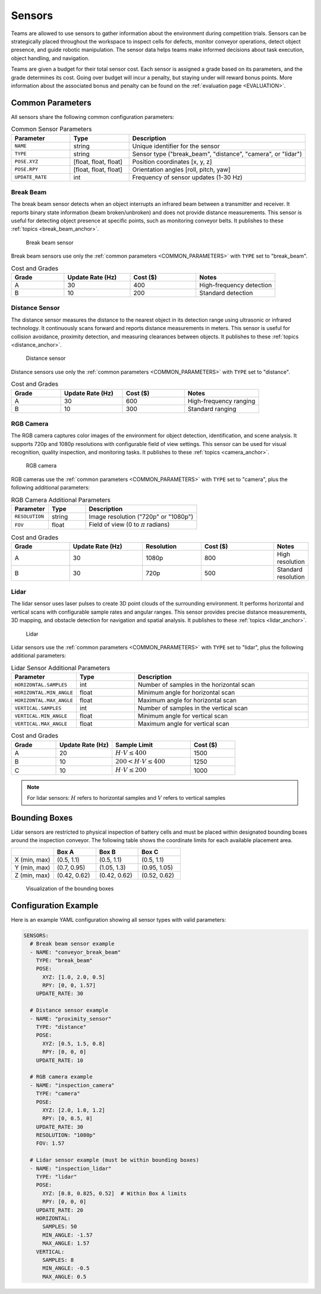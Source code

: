 .. _SENSORS:

=======
Sensors
=======

Teams are allowed to use sensors to gather information about the environment during competition trials. Sensors can be strategically placed throughout the workspace to inspect cells for defects, monitor conveyor operations, detect object presence, and guide robotic manipulation. The sensor data helps teams make informed decisions about task execution, object handling, and navigation.

Teams are given a budget for their total sensor cost. Each sensor is assigned a grade based on its parameters, and the grade determines its cost. Going over budget will incur a penalty, but staying under will reward bonus points. More information about the associated bonus and penalty can be found on the :ref:`evaluation page <EVALUATION>`.

.. _COMMON_PARAMETERS:

Common Parameters
=================

All sensors share the following common configuration parameters:

.. list-table:: Common Sensor Parameters
   :header-rows: 1
   :widths: 20 20 60
   :class: centered-table

   * - Parameter
     - Type
     - Description
   * - ``NAME``
     - string
     - Unique identifier for the sensor
   * - ``TYPE``
     - string
     - Sensor type ("break_beam", "distance", "camera", or "lidar")
   * - ``POSE.XYZ``
     - [float, float, float]
     - Position coordinates [x, y, z]
   * - ``POSE.RPY``
     - [float, float, float]
     - Orientation angles [roll, pitch, yaw]
   * - ``UPDATE_RATE``
     - int
     - Frequency of sensor updates (1-30 Hz)



----------
Break Beam
----------

The break beam sensor detects when an object interrupts an infrared beam between a transmitter and receiver. It reports binary state information (beam broken/unbroken) and does not provide distance measurements. This sensor is useful for detecting object presence at specific points, such as monitoring conveyor belts. It publishes to these :ref:`topics <break_beam_anchor>`.

.. figure:: /_static/images/break_beam_sensor.png
  :width: 30%

  Break beam sensor

Break beam sensors use only the :ref:`common parameters <COMMON_PARAMETERS>` with ``TYPE`` set to "break_beam".

.. list-table:: Cost and Grades
   :header-rows: 1
   :widths: 20 25 25 30
   :class: centered-table

   * - Grade
     - Update Rate (Hz)
     - Cost ($)
     - Notes
   * - A
     - 30
     - 400
     - High-frequency detection
   * - B
     - 10
     - 200
     - Standard detection

---------------
Distance Sensor
---------------

The distance sensor measures the distance to the nearest object in its detection range using ultrasonic or infrared technology. It continuously scans forward and reports distance measurements in meters. This sensor is useful for collision avoidance, proximity detection, and measuring clearances between objects. It publishes to these :ref:`topics <distance_anchor>`.

.. figure:: /_static/images/distance_sensor.png
  :width: 30%

  Distance sensor

Distance sensors use only the :ref:`common parameters <COMMON_PARAMETERS>` with ``TYPE`` set to "distance".

.. list-table:: Cost and Grades
   :header-rows: 1
   :widths: 20 25 25 30
   :class: centered-table

   * - Grade
     - Update Rate (Hz)
     - Cost ($)
     - Notes
   * - A
     - 30
     - 600
     - High-frequency ranging
   * - B
     - 10
     - 300
     - Standard ranging

----------
RGB Camera
----------

The RGB camera captures color images of the environment for object detection, identification, and scene analysis. It supports 720p and 1080p resolutions with configurable field of view settings. This sensor can be used for visual recognition, quality inspection, and monitoring tasks. It publishes to these :ref:`topics <camera_anchor>`.

.. figure:: /_static/images/camera.png
  :width: 30%

  RGB camera

RGB cameras use the :ref:`common parameters <COMMON_PARAMETERS>` with ``TYPE`` set to "camera", plus the following additional parameters:


.. list-table:: RGB Camera Additional Parameters
   :header-rows: 1
   :widths: 20 20 60
   :class: centered-table

   * - Parameter
     - Type
     - Description
   * - ``RESOLUTION``
     - string
     - Image resolution ("720p" or "1080p")
   * - ``FOV``
     - float
     - Field of view (0 to :math:`\pi` radians)

.. list-table:: Cost and Grades
   :header-rows: 1
   :widths: 20 25 20 25 10
   :class: centered-table

   * - Grade
     - Update Rate (Hz)
     - Resolution
     - Cost ($)
     - Notes
   * - A
     - 30
     - 1080p
     - 800
     - High resolution
   * - B
     - 30
     - 720p
     - 500
     - Standard resolution

-----
Lidar
-----

The lidar sensor uses laser pulses to create 3D point clouds of the surrounding environment. It performs horizontal and vertical scans with configurable sample rates and angular ranges. This sensor provides precise distance measurements, 3D mapping, and obstacle detection for navigation and spatial analysis. It publishes to these :ref:`topics <lidar_anchor>`.

.. figure:: /_static/images/lidar_sensor.png
  :width: 30%

  Lidar

Lidar sensors use the :ref:`common parameters <COMMON_PARAMETERS>` with ``TYPE`` set to "lidar", plus the following additional parameters:


.. list-table:: Lidar Sensor Additional Parameters
   :header-rows: 1
   :widths: 20 20 60
   :class: centered-table

   * - Parameter
     - Type
     - Description

   * - ``HORIZONTAL.SAMPLES``
     - int
     - Number of samples in the horizontal scan
   * - ``HORIZONTAL.MIN_ANGLE``
     - float
     - Minimum angle for horizontal scan
   * - ``HORIZONTAL.MAX_ANGLE``
     - float
     - Maximum angle for horizontal scan
   * - ``VERTICAL.SAMPLES``
     - int
     - Number of samples in the vertical scan
   * - ``VERTICAL.MIN_ANGLE``
     - float
     - Minimum angle for vertical scan
   * - ``VERTICAL.MAX_ANGLE``
     - float
     - Maximum angle for vertical scan

.. list-table:: Cost and Grades
   :header-rows: 1
   :widths: 20 25 35 20
   :class: centered-table

   * - Grade
     - Update Rate (Hz)
     - Sample Limit
     - Cost ($)
   * - A
     - 20
     - :math:`H \cdot V \leq 400`
     - 1500
   * - B
     - 10
     - :math:`200 < H \cdot V \leq 400`
     - 1250
   * - C
     - 10
     - :math:`H \cdot V \leq 200`
     - 1000

.. note::

  For lidar sensors: :math:`H` refers to horizontal samples and :math:`V` refers to vertical samples


Bounding Boxes
==============

Lidar sensors are restricted to physical inspection of battery cells and must be placed within designated bounding boxes around the inspection conveyor. The following table shows the coordinate limits for each available placement area. 

.. list-table::
   :header-rows: 1
   :widths: 25 25 25 25
   :class: centered-table

   * -
     - Box A
     - Box B
     - Box C
   * - X (min, max)
     - (0.5, 1.1)
     - (0.5, 1.1)
     - (0.5, 1.1)
   * - Y (min, max)
     - (0.7, 0.95)
     - (1.05, 1.3)
     - (0.95, 1.05)
   * - Z (min, max)
     - (0.42, 0.62)
     - (0.42, 0.62)
     - (0.52, 0.62)

.. figure:: /_static/images/bounding_box.png
  :width: 50%

  Visualization of the bounding boxes

Configuration Example
=====================

Here is an example YAML configuration showing all sensor types with valid parameters:

.. code-block:: yaml

  SENSORS:
    # Break beam sensor example
    - NAME: "conveyor_break_beam"
      TYPE: "break_beam"
      POSE:
        XYZ: [1.0, 2.0, 0.5]
        RPY: [0, 0, 1.57]
      UPDATE_RATE: 30

    # Distance sensor example
    - NAME: "proximity_sensor"
      TYPE: "distance"
      POSE:
        XYZ: [0.5, 1.5, 0.8]
        RPY: [0, 0, 0]
      UPDATE_RATE: 10

    # RGB camera example
    - NAME: "inspection_camera"
      TYPE: "camera"
      POSE:
        XYZ: [2.0, 1.0, 1.2]
        RPY: [0, 0.5, 0]
      UPDATE_RATE: 30
      RESOLUTION: "1080p"
      FOV: 1.57

    # Lidar sensor example (must be within bounding boxes)
    - NAME: "inspection_lidar"
      TYPE: "lidar"
      POSE:
        XYZ: [0.8, 0.825, 0.52]  # Within Box A limits
        RPY: [0, 0, 0]
      UPDATE_RATE: 20
      HORIZONTAL:
        SAMPLES: 50
        MIN_ANGLE: -1.57
        MAX_ANGLE: 1.57
      VERTICAL:
        SAMPLES: 8
        MIN_ANGLE: -0.5
        MAX_ANGLE: 0.5